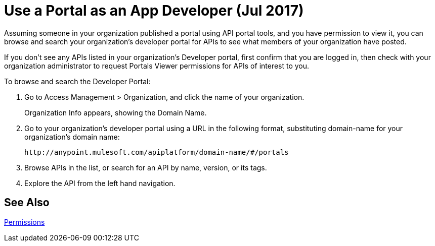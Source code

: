= Use a Portal as an App Developer (Jul 2017)
:keywords: portal, api, console, documentation

Assuming someone in your organization published a portal using API portal tools, and you have permission to view it, you can browse and search your organization's developer portal for APIs to see what members of your organization have posted. 

If you don't see any APIs listed in your organization's Developer portal, first confirm that you are logged in, then check with your organization administrator to request Portals Viewer permissions for APIs of interest to you.

To browse and search the Developer Portal:

. Go to Access Management > Organization, and click the name of your organization.
+
Organization Info appears, showing the Domain Name.
+
. Go to your organization's developer portal using a URL in the following format, substituting domain-name for your organization's domain name:
+
`+http://anypoint.mulesoft.com/apiplatform/domain-name/#/portals+`
+
. Browse APIs in the list, or search for an API by name, version, or its tags.
. Explore the API from the left hand navigation. 

== See Also

link:/api-manager/tutorials#check-permissions-and-roles[Permissions]
